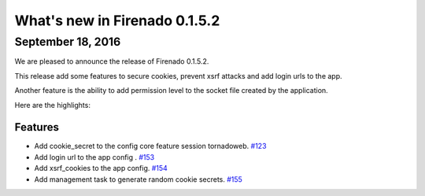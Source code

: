 What's new in Firenado 0.1.5.2
==============================

September 18, 2016
------------------

We are pleased to announce the release of Firenado 0.1.5.2.

This release add some features to secure cookies, prevent xsrf attacks and add
login urls to the app.

Another feature is the ability to add permission level to the socket file
created by the application.

Here are the highlights:

Features
~~~~~~~~

* Add cookie_secret to the config core feature session tornadoweb. `#123 <https://github.com/candango/firenado/issues/123>`_
* Add login url to the app config . `#153 <https://github.com/candango/firenado/issues/153>`_
* Add xsrf_cookies to the app config. `#154 <https://github.com/candango/firenado/issues/154>`_
* Add management task to generate random cookie secrets. `#155 <https://github.com/candango/firenado/issues/155>`_
